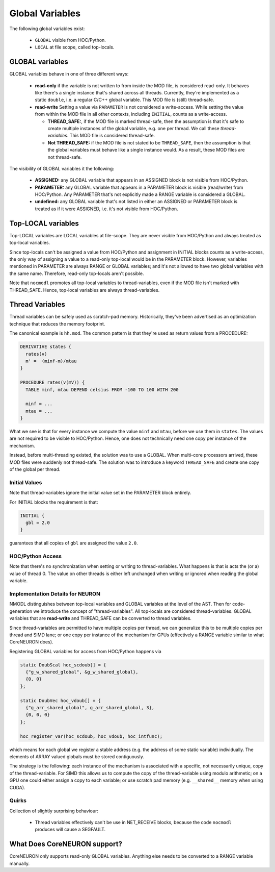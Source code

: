 Global Variables
----------------

The following global variables exist:

  * ``GLOBAL`` visible from HOC/Python.
  * ``LOCAL`` at file scope, called top-locals.

GLOBAL variables
================


GLOBAL variables behave in one of three different ways:

  * **read-only** if the variable is not written to from inside the MOD file,
    is considered read-only. It behaves like there's a single instance that's
    shared across all threads. Currently, they're implemented as a static
    ``double``, i.e. a regular C/C++ global variable. This MOD file is (still)
    thread-safe.

  * **read-write** Setting a value via ``PARAMETER`` is not considered a
    write-access. While setting the value from within the MOD file in all other
    contexts, including ``INITIAL``, counts as a write-access.

    * **THREAD_SAFE:**, if the MOD file is marked thread-safe, then the
      assumption is that it's safe to create multiple instances of the global
      variable, e.g. one per thread. We call these *thread-variables*. This MOD
      file is considered thread-safe.

    * **Not THREAD_SAFE:** if the MOD file is not stated to be ``THREAD_SAFE``,
      then the assumption is that the global variables must behave like a
      single instance would. As a result, these MOD files are not thread-safe.

The visibility of GLOBAL variables it the following:

  * **ASSIGNED:** any GLOBAL variable that appears in an ASSIGNED block
    is not visible from HOC/Python.

  * **PARAMETER:** any GLOBAL variable that appears in a PARAMETER block
    is visible (read/write) from HOC/Python. Any PARAMETER that's not
    explicitly made a RANGE variable is considered a GLOBAL.

  * **undefined:** any GLOBAL variable that's not listed in either an ASSIGNED
    or PARAMETER block is treated as if it were ASSIGNED, i.e. it's not visible
    from HOC/Python.

Top-LOCAL variables
===================

Top-LOCAL variables are LOCAL variables at file-scope. They are never visible
from HOC/Python and always treated as top-local variables.

Since top-locals can't be assigned a value from HOC/Python and assignment in
INITIAL blocks counts as a write-access, the only way of assigning a value to a
read-only top-local would be in the PARAMETER block. However, variables
mentioned in PARAMETER are always RANGE or GLOBAL variables; and it's not
allowed to have two global variables with the same name. Therefore, read-only
top-locals aren't possible.

Note that ``nocmodl`` promotes all top-local variables to thread-variables, even
if the MOD file isn't marked with THREAD_SAFE. Hence, top-local variables are
always thread-variables.

Thread Variables
================
Thread variables can be safely used as scratch-pad memory. Historically,
they've been advertised as an optimization technique that reduces the memory
footprint.

The canonical example is ``hh.mod``. The common pattern is that they're used as
return values from a PROCEDURE:

.. code-block::

  DERIVATIVE states {
    rates(v)
    m' =  (minf-m)/mtau
  }

  PROCEDURE rates(v(mV)) {
    TABLE minf, mtau DEPEND celsius FROM -100 TO 100 WITH 200

    minf = ...
    mtau = ...
  }

What we see is that for every instance we compute the value ``minf`` and
``mtau``, before we use them in ``states``. The values are not required to be
visible to HOC/Python. Hence, one does not technically need one copy per
instance of the mechanism.

Instead, before multi-threading existed, the solution was to use a GLOBAL. When
multi-core processors arrived, these MOD files were suddenly not thread-safe.
The solution was to introduce a keyword ``THREAD_SAFE`` and create one copy of
the global per thread.


Initial Values
~~~~~~~~~~~~~~
Note that thread-variables ignore the initial value set in the PARAMETER block
entirely.

For INITIAL blocks the requirement is that:

.. code-block::

   INITIAL {
     gbl = 2.0
   }

guarantees that all copies of ``gbl`` are assigned the value ``2.0``.

HOC/Python Access
~~~~~~~~~~~~~~~~~

Note that there's no synchronization when setting or writing to
thread-variables. What happens is that is acts the (or a) value of thread 0.
The value on other threads is either left unchanged when writing or ignored
when reading the global variable.


Implementation Details for NEURON
~~~~~~~~~~~~~~~~~~~~~~~~~~~~~~~~~

NMODL distinguishes between top-local variables and GLOBAL variables at the
level of the AST. Then for code-generation we introduce the concept of
"thread-variables". All top-locals are considered thread-variables. GLOBAL
variables that are **read-write** and THREAD_SAFE can be converted to thread
variables.

Since thread-variables are permitted to have multiple copies per thread, we can
generalize this to be multiple copies per thread and SIMD lane; or one copy per
instance of the mechanism for GPUs (effectively a RANGE variable similar to
what CoreNEURON does).

Registering GLOBAL variables for access from HOC/Python happens via

.. code-block:: 

   static DoubScal hoc_scdoub[] = {
     {"g_w_shared_global", &g_w_shared_global},
     {0, 0}
   };

   static DoubVec hoc_vdoub[] = {
     {"g_arr_shared_global", g_arr_shared_global, 3},
     {0, 0, 0}
   };

   hoc_register_var(hoc_scdoub, hoc_vdoub, hoc_intfunc);


which means for each global we register a stable address (e.g. the address of
some static variable) individually. The elements of ARRAY valued globals must
be stored contiguously.

The strategy is the following: each instance of the mechanism is associated
with a specific, not necessarily unique, copy of the thread-variable. For SIMD
this allows us to compute the copy of the thread-variable using modulo
arithmetic; on a GPU one could either assign a copy to each variable; or use
scratch pad memory (e.g. ``__shared__`` memory when using CUDA).

Quirks
~~~~~~

Collection of slightly surprising behaviour:

  * Thread variables effectively can't be use in NET_RECEIVE blocks, because
    the code ``nocmodl`` produces will cause a SEGFAULT.


What Does CoreNEURON support?
=============================
CoreNEURON only supports read-only GLOBAL variables. Anything else needs to be
converted to a RANGE variable manually.
